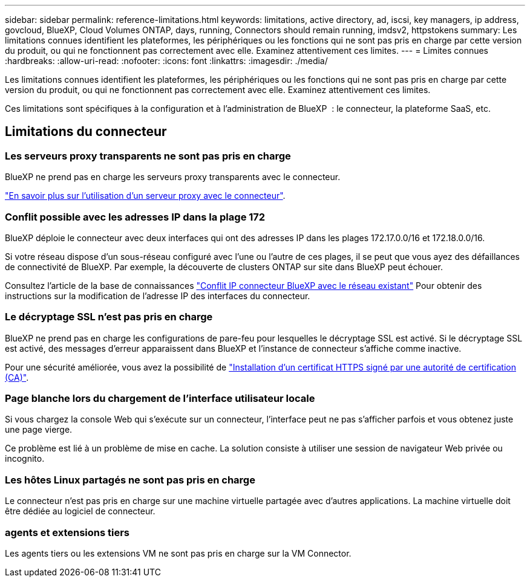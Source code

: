 ---
sidebar: sidebar 
permalink: reference-limitations.html 
keywords: limitations, active directory, ad, iscsi, key managers, ip address, govcloud, BlueXP, Cloud Volumes ONTAP, days, running, Connectors should remain running, imdsv2, httpstokens 
summary: Les limitations connues identifient les plateformes, les périphériques ou les fonctions qui ne sont pas pris en charge par cette version du produit, ou qui ne fonctionnent pas correctement avec elle. Examinez attentivement ces limites. 
---
= Limites connues
:hardbreaks:
:allow-uri-read: 
:nofooter: 
:icons: font
:linkattrs: 
:imagesdir: ./media/


[role="lead"]
Les limitations connues identifient les plateformes, les périphériques ou les fonctions qui ne sont pas pris en charge par cette version du produit, ou qui ne fonctionnent pas correctement avec elle. Examinez attentivement ces limites.

Ces limitations sont spécifiques à la configuration et à l'administration de BlueXP  : le connecteur, la plateforme SaaS, etc.



== Limitations du connecteur



=== Les serveurs proxy transparents ne sont pas pris en charge

BlueXP ne prend pas en charge les serveurs proxy transparents avec le connecteur.

link:task-configuring-proxy.html["En savoir plus sur l'utilisation d'un serveur proxy avec le connecteur"].



=== Conflit possible avec les adresses IP dans la plage 172

BlueXP déploie le connecteur avec deux interfaces qui ont des adresses IP dans les plages 172.17.0.0/16 et 172.18.0.0/16.

Si votre réseau dispose d'un sous-réseau configuré avec l'une ou l'autre de ces plages, il se peut que vous ayez des défaillances de connectivité de BlueXP. Par exemple, la découverte de clusters ONTAP sur site dans BlueXP peut échouer.

Consultez l'article de la base de connaissances link:https://kb.netapp.com/Advice_and_Troubleshooting/Cloud_Services/Cloud_Manager/Cloud_Manager_shows_inactive_as_Connector_IP_range_in_172.x.x.x_conflict_with_docker_network["Conflit IP connecteur BlueXP avec le réseau existant"] Pour obtenir des instructions sur la modification de l’adresse IP des interfaces du connecteur.



=== Le décryptage SSL n'est pas pris en charge

BlueXP ne prend pas en charge les configurations de pare-feu pour lesquelles le décryptage SSL est activé. Si le décryptage SSL est activé, des messages d'erreur apparaissent dans BlueXP et l'instance de connecteur s'affiche comme inactive.

Pour une sécurité améliorée, vous avez la possibilité de link:task-installing-https-cert.html["Installation d'un certificat HTTPS signé par une autorité de certification (CA)"].



=== Page blanche lors du chargement de l'interface utilisateur locale

Si vous chargez la console Web qui s'exécute sur un connecteur, l'interface peut ne pas s'afficher parfois et vous obtenez juste une page vierge.

Ce problème est lié à un problème de mise en cache. La solution consiste à utiliser une session de navigateur Web privée ou incognito.



=== Les hôtes Linux partagés ne sont pas pris en charge

Le connecteur n'est pas pris en charge sur une machine virtuelle partagée avec d'autres applications. La machine virtuelle doit être dédiée au logiciel de connecteur.



=== agents et extensions tiers

Les agents tiers ou les extensions VM ne sont pas pris en charge sur la VM Connector.
